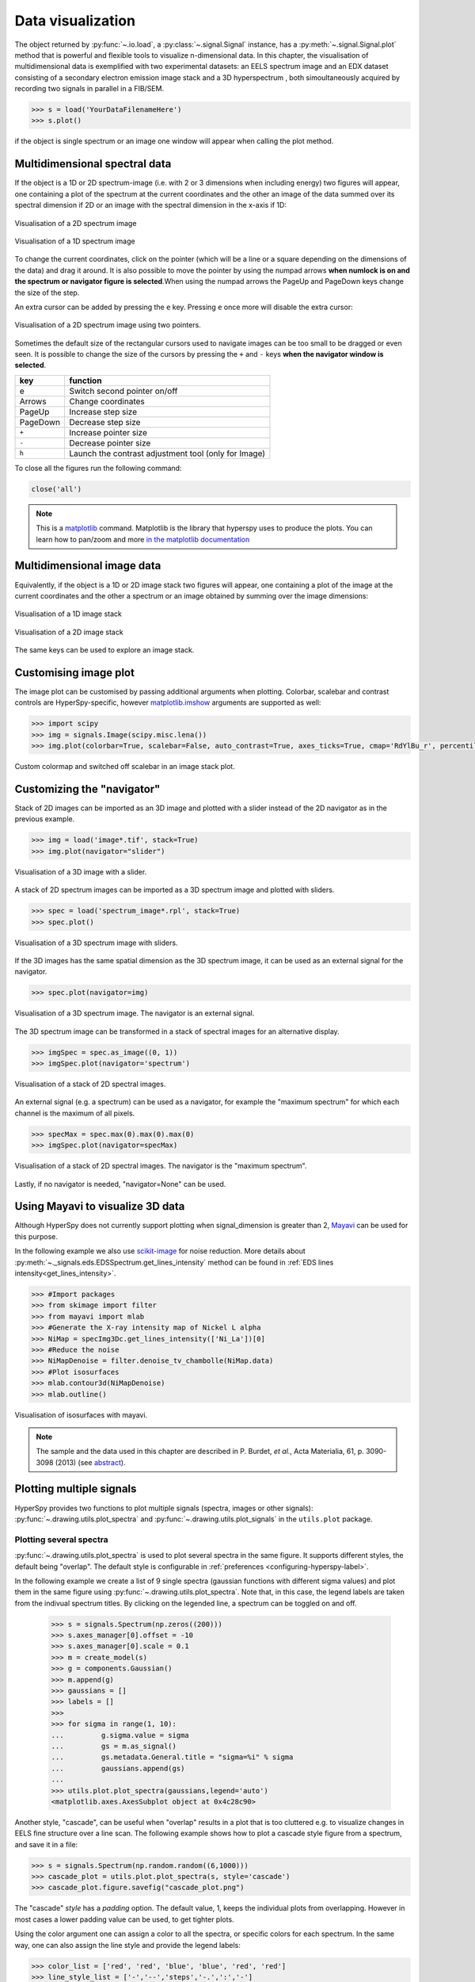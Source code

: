 
.. _visualization-label:


Data visualization
******************

The object returned by :py:func:`~.io.load`, a :py:class:`~.signal.Signal`
instance, has a :py:meth:`~.signal.Signal.plot` method that is powerful and
flexible tools to visualize n-dimensional data. In this chapter, the
visualisation of multidimensional data  is exemplified with two experimental
datasets: an EELS spectrum image and an EDX dataset consisting of a secondary
electron emission image stack and a 3D hyperspectrum , both simoultaneously
acquired by recording two signals in parallel in a FIB/SEM.


.. code-block:: python
    
    >>> s = load('YourDataFilenameHere')
    >>> s.plot()

if the object is single spectrum or an image one window will appear when
calling the plot method.

Multidimensional spectral data
==============================

If the object is a 1D or 2D spectrum-image (i.e. with 2 or 3 dimensions when
including energy) two figures will appear, one containing a plot of the
spectrum at the current coordinates and the other an image of the data summed
over its spectral dimension if 2D or an image with the spectral dimension in
the x-axis if 1D:

.. _2d_SI:

.. figure::  images/2D_SI.png
   :align:   center
   :width:   500

   Visualisation of a 2D spectrum image
   
.. _1d_SI:

.. figure::  images/1D_SI.png
   :align:   center
   :width:   500

   Visualisation of a 1D spectrum image

To change the current coordinates, click on the pointer (which will be a line
or a square depending on the dimensions of the data) and drag it around. It is
also possible to move the pointer by using the numpad arrows **when numlock is
on and the spectrum or navigator figure is selected**.When using the numpad
arrows the PageUp and PageDown keys change the size of the step.

An extra cursor can be added by pressing the ``e`` key. Pressing ``e`` once
more will disable the extra cursor:

.. _second_pointer.png:

.. figure::  images/second_pointer.png
   :align:   center
   :width:   500

   Visualisation of a 2D spectrum image using two pointers.

Sometimes the default size of the rectangular cursors used to navigate images
can be too small to be dragged or even seen. It
is possible to change the size of the cursors by pressing the ``+`` and ``-``
keys  **when the navigator window is selected**.

=========   =============================
key         function    
=========   =============================
e           Switch second pointer on/off
Arrows      Change coordinates  
PageUp      Increase step size
PageDown    Decrease step size
``+``           Increase pointer size
``-``           Decrease pointer size
``h``       Launch the contrast adjustment tool (only for Image)
=========   =============================

To close all the figures run the following command:

.. code-block:: python

    close('all')

.. NOTE::

    This is a `matplotlib <http://matplotlib.sourceforge.net/>`_ command.
    Matplotlib is the library that hyperspy uses to produce the plots. You can
    learn how to pan/zoom and more  `in the matplotlib documentation
    <http://matplotlib.sourceforge.net/users/navigation_toolbar.html>`_

Multidimensional image data
===========================

Equivalently, if the object is a 1D or 2D image stack two figures will appear, 
one containing a plot of the image at the current coordinates and the other
a spectrum or an image obtained by summing over the image dimensions:
   
.. _1D_image_stack.png:

.. figure::  images/1D_image_stack.png
   :align:   center
   :width:   500    

   Visualisation of a 1D image stack
   
.. _2D_image_stack.png:

.. figure::  images/2D_image_stack.png
   :align:   center
   :width:   500
   
   Visualisation of a 2D image stack


The same keys can be used to explore an image stack.

Customising image plot
======================

The image plot can be customised by passing additional arguments when plotting. Colorbar, scalebar and
contrast controls are HyperSpy-specific, however `matplotlib.imshow
<http://matplotlib.org/api/pyplot_api.html#matplotlib.pyplot.imshow>`_ arguments are supported as well:

.. code-block:: python

    >>> import scipy
    >>> img = signals.Image(scipy.misc.lena())
    >>> img.plot(colorbar=True, scalebar=False, auto_contrast=True, axes_ticks=True, cmap='RdYlBu_r', percentile=1.0)


.. figure::  images/custom_cmap.png
   :align:   center
   :width:   500    

   Custom colormap and switched off scalebar in an image stack plot.

Customizing the "navigator"
===========================

Stack of 2D images can be imported as an 3D image and plotted with a slider
instead of the 2D navigator as in the previous example.

.. code-block:: python

    >>> img = load('image*.tif', stack=True)
    >>> img.plot(navigator="slider")
    
    
.. figure::  images/3D_image.png
   :align:   center
   :width:   500    

   Visualisation of a 3D image with a slider.   
   

A stack of 2D spectrum images can be imported as a 3D spectrum image and
plotted with sliders.

.. code-block:: python

    >>> spec = load('spectrum_image*.rpl', stack=True)
    >>> spec.plot()
    
    
.. figure::  images/3D_spectrum.png
   :align:   center
   :width:   650    

   Visualisation of a 3D spectrum image with sliders.
   
If the 3D images has the same spatial dimension as the 3D spectrum image, it
can be used as an external signal for the navigator.
   
   
.. code-block:: python

    >>> spec.plot(navigator=img)    
    
.. figure::  images/3D_spectrum_external.png
   :align:   center
   :width:   650    

   Visualisation of a 3D spectrum image. The navigator is an external signal.
   
The 3D spectrum image can be transformed in a stack of spectral images for an
alternative display.

.. code-block:: python

    >>> imgSpec = spec.as_image((0, 1))
    >>> imgSpec.plot(navigator='spectrum')
    
    
.. figure::  images/3D_image_spectrum.png
   :align:   center
   :width:   650    

   Visualisation of a stack of 2D spectral images.
   
An external signal (e.g. a spectrum) can be used as a navigator, for example
the "maximum spectrum" for which each channel is the maximum of all pixels. 

.. code-block:: python

    >>> specMax = spec.max(0).max(0).max(0)
    >>> imgSpec.plot(navigator=specMax)
    
    
.. figure::  images/3D_image_spectrum_external.png
   :align:   center
   :width:   650    

   Visualisation of a stack of 2D spectral images. 
   The navigator is the "maximum spectrum".
   
Lastly, if no navigator is needed, "navigator=None" can be used.

Using Mayavi to visualize 3D data
=================================

Although HyperSpy does not currently support plotting when signal_dimension is
greater than 2, `Mayavi <http://docs.enthought.com/mayavi/mayavi/>`_ can be
used for this purpose.

In the following example we also use `scikit-image <http://scikit-image.org/>`_
for noise reduction. More details about 
:py:meth:`~._signals.eds.EDSSpectrum.get_lines_intensity` method can be 
found in :ref:`EDS lines intensity<get_lines_intensity>`.

.. code-block:: python

    >>> #Import packages
    >>> from skimage import filter
    >>> from mayavi import mlab
    >>> #Generate the X-ray intensity map of Nickel L alpha
    >>> NiMap = specImg3Dc.get_lines_intensity(['Ni_La'])[0]
    >>> #Reduce the noise
    >>> NiMapDenoise = filter.denoise_tv_chambolle(NiMap.data)
    >>> #Plot isosurfaces
    >>> mlab.contour3d(NiMapDenoise)
    >>> mlab.outline()
        
    
.. figure::  images/mayavi.png
   :align:   center
   :width:   450    

   Visualisation of isosurfaces with mayavi.
   
.. NOTE::

    The sample and the data used in this chapter are described in 
    P. Burdet, `et al.`, Acta Materialia, 61, p. 3090-3098 (2013) (see
    `abstract <http://infoscience.epfl.ch/record/185861/>`_).

.. _plot_spectra:

Plotting multiple signals
=========================

HyperSpy provides two functions to plot multiple signals (spectra, images or
other signals): :py:func:`~.drawing.utils.plot_spectra` and
:py:func:`~.drawing.utils.plot_signals` in the ``utils.plot`` package.

.. _plot.spectra:

Plotting several spectra
------------------------

.. versionadded:: 0.7

:py:func:`~.drawing.utils.plot_spectra` is used to plot several spectra in the
same figure. It supports different styles, the default
being "overlap". The default style is configurable in :ref:`preferences
<configuring-hyperspy-label>`.

In the following example we create a list of 9 single spectra (gaussian
functions with different sigma values) and plot them in the same figure using
:py:func:`~.drawing.utils.plot_spectra`. Note that, in this case, the legend
labels are taken from the indivual spectrum titles. By clicking on the 
legended line, a spectrum can be toggled on and off.

 .. code-block:: python

     >>> s = signals.Spectrum(np.zeros((200)))
     >>> s.axes_manager[0].offset = -10
     >>> s.axes_manager[0].scale = 0.1
     >>> m = create_model(s)
     >>> g = components.Gaussian()
     >>> m.append(g)
     >>> gaussians = []
     >>> labels = []
     >>> 
     >>> for sigma in range(1, 10):
     ...         g.sigma.value = sigma
     ...         gs = m.as_signal()
     ...         gs.metadata.General.title = "sigma=%i" % sigma
     ...         gaussians.append(gs)
     ...         
     >>> utils.plot.plot_spectra(gaussians,legend='auto')
     <matplotlib.axes.AxesSubplot object at 0x4c28c90>


.. figure::  images/plot_spectra_overlap.png
  :align:   center
  :width:   500 
  

Another style, "cascade", can be useful when "overlap" results in a plot that
is too cluttered e.g. to visualize 
changes in EELS fine structure over a line scan. The following example 
shows how to plot a cascade style figure from a spectrum, and save it in 
a file:

.. code-block:: python

    >>> s = signals.Spectrum(np.random.random((6,1000)))
    >>> cascade_plot = utils.plot.plot_spectra(s, style='cascade')
    >>> cascade_plot.figure.savefig("cascade_plot.png")

.. figure::  images/plot_spectra_cascade.png
  :align:   center
  :width:   500    

The "cascade" `style` has a `padding` option. The default value, 1, keeps the 
individual plots from overlapping. However in most cases a lower 
padding value can be used, to get tighter plots.

Using the color argument one can assign a color to all the spectra, or specific
colors for each spectrum. In the same way, one can also assign the line style
and provide the legend labels:

.. code-block:: python

    >>> color_list = ['red', 'red', 'blue', 'blue', 'red', 'red']
    >>> line_style_list = ['-','--','steps','-.',':','-']
    >>> utils.plot.plot_spectra(s, style='cascade', color=color_list,
    >>> line_style=line_style_list,legend='auto')

.. figure::  images/plot_spectra_color.png
  :align:   center
  :width:   500    

There are also two other styles, "heatmap" and "mosaic":

.. code-block:: python

    >>> utils.plot.plot_spectra(s, style='heatmap')

.. figure::  images/plot_spectra_heatmap.png
  :align:   center
  :width:   500    

.. code-block:: python

    >>> s = signals.Spectrum(np.random.random((2,1000)))
    >>> utils.plot.plot_spectra(s, style='mosaic')
    
.. figure::  images/plot_spectra_mosaic.png
  :align:   center
  :width:   500    

For the "heatmap" style, different `matplotlib color schemes <http://matplotlib.org/examples/color/colormaps_reference.html>`_ can be used:

.. code-block:: python

    >>> import matplotlib.cm
    >>> ax = utils.plot.plot_spectra(s, style="heatmap")
    >>> ax.images[0].set_cmap(matplotlib.cm.jet)

.. figure::  images/plot_spectra_heatmap_jet.png
  :align:   center
  :width:   500

Any parameter that can be passed to matplotlib.pyplot.figure can also be used with plot_spectra()
to allow further customization  (when using the "overlap", "cascade", or "mosaic" styles).
In the following example, `dpi`, `facecolor`, `frameon`, and `num` are all parameters
that are passed directly to matplotlib.pyplot.figure as keyword arguments:

.. code-block:: python

    >>> s = signals.Spectrum(np.random.random((6,1000)))
    >>> legendtext = ['Plot 0', 'Plot 1', 'Plot 2', 'Plot 3', 'Plot 4', 'Plot 5']
    >>> cascade_plot = utils.plot.plot_spectra(s, style='cascade', legend=legendtext, dpi=60, facecolor='lightblue', frameon=True, num=5)
    >>> cascade_plot.set_xlabel("X-axis")
    >>> cascade_plot.set_ylabel("Y-axis")
    >>> cascade_plot.set_title("Cascade plot")
    >>> plt.draw()

.. figure:: images/plot_spectra_kwargs.png
  :align:   center
  :width:   500
										
The function returns a matplotlib ax object, which can be used to customize the figure:

.. code-block:: python

    >>> s = signals.Spectrum(np.random.random((6,1000)))
    >>> cascade_plot = utils.plot.plot_spectra(s)
    >>> cascade_plot.set_xlabel("An axis")
    >>> cascade_plot.set_ylabel("Another axis")
    >>> cascade_plot.set_title("A title!")
    >>> plt.draw()

.. figure::  images/plot_spectra_customize.png
  :align:   center
  :width:   500
  
A matplotlib ax and fig object can also be specified, which can be used to put several
subplots in the same figure. This will only work for "cascade" and "overlap" styles:

.. code-block:: python

    >>> fig, axarr = plt.subplots(1,2)
    >>> s1 = signals.Spectrum(np.random.random((6,1000)))
    >>> s2 = signals.Spectrum(np.random.random((6,1000)))
    >>> utils.plot.plot_spectra(s1, style='cascade',color='blue',ax=axarr[0],fig=fig)
    >>> utils.plot.plot_spectra(s2, style='cascade',color='red',ax=axarr[1],fig=fig)
    >>> fig.canvas.draw()

.. figure::  images/plot_spectra_ax_argument.png
  :align:   center
  :width:   500

.. _plot.signals:

Plotting several signals
^^^^^^^^^^^^^^^^^^^^^^^^

.. versionadded:: 0.7
:py:func:`~.drawing.utils.plot_signals` is used to plot several signals at the
same time. By default the navigation position of the signals will be synced, and the 
signals must have the same dimensions. To plot two spectra at the same time: 

.. code-block:: python

    >>> s1 = signals.Spectrum(np.random.random((10,10,100))) 
    >>> s2 = signals.Spectrum(np.random.random((10,10,100)))
    >>> utils.plot.plot_signals([s1, s2])

.. figure::  images/plot_signals.png
  :align:   center
  :width:   500    

The navigator can be specified by using the navigator argument, where the 
different options are "auto", None, "spectrum", "slider" or Signal.  
For more details about the different navigators, 
see :ref:`navigator_options`.
To specify the navigator:

.. code-block:: python

    >>> s1 = signals.Spectrum(np.random.random((10,10,100))) 
    >>> s2 = signals.Spectrum(np.random.random((10,10,100))) 
    >>> utils.plot.plot_signals([s1, s2], navigator="slider")

.. figure::  images/plot_signals_slider.png
  :align:   center
  :width:   500    

Navigators can also be set differently for different plots using the 
navigator_list argument. Where the navigator_list be the same length
as the number of signals plotted, and only contain valid navigator options.
For example:

.. code-block:: python

    >>> s1 = signals.Spectrum(np.random.random((10,10,100))) 
    >>> s2 = signals.Spectrum(np.random.random((10,10,100))) 
    >>> s3 = signals.Spectrum(np.random.random((10,10))) 
    >>> utils.plot.plot_signals([s1, s2], navigator_list=["slider", s3])

.. figure::  images/plot_signals_navigator_list.png
  :align:   center
  :width:   500    

Several signals can also be plotted without syncing the navigation by using
sync=False. The navigator_list can still be used to specify a navigator for 
each plot:

.. code-block:: python

    >>> s1 = signals.Spectrum(np.random.random((10,10,100))) 
    >>> s2 = signals.Spectrum(np.random.random((10,10,100))) 
    >>> utils.plot.plot_signals([s1, s2], sync=False, navigator_list=["slider", "slider"])

.. figure::  images/plot_signals_sync.png
  :align:   center
  :width:   500    

Markers
=======

Hyperspy provides an easy access to the main marker of matplotlib. The markers can be used in a static way

.. code-block:: python

    >>> import scipy.misc
    >>> im = signals.Image(scipy.misc.lena())
    >>> m = utils.plot.markers.rectangle(x1=150, y1=100, x2=400, y2=400, color='red')
    >>> im.add_marker(m)

.. figure::  images/plot_markers_std.png
  :align:   center
  :width:   400

By providing an array of positions, the marker can also change position when navigating the signal. In the following example, the local maxima are displayed for each R, G and B channel of a colour image.

.. code-block:: python

    >>> from skimage.feature import peak_local_max
    >>> import scipy.misc
    >>> ims = signals.Signal(scipy.misc.face()).as_image([0,1])
    >>> index = array([peak_local_max(im.data, min_distance=100, num_peaks=4)
    >>>                for im in ims])
    >>> for i in range(4):
    >>>     m = utils.plot.markers.point(x=index[:, i, 1], 
    >>>                                  y=index[:, i, 0], color='red')
    >>>     ims.add_marker(m)


.. figure::  images/plot_markers_im.png
  :align:   center
  :width:   400

The markers can be added to the navigator as well

.. code-block:: python

    >>> s = signals.Spectrum(np.arange(100).reshape([10,10]))
    >>> s.plot(navigator='spectrum')
    >>> for i in range(10):
    >>>     m = utils.plot.markers.text(y=range(50,1000,100)[i],
    >>>                                 x=i, text='abcdefghij'[i])
    >>>     s.add_marker(m, plot_on_signal=False)
    >>> m = utils.plot.markers.text(x=5, y=range(7,110, 10),
    >>>                             text=[i for i in 'abcdefghij'])
    >>> s.add_marker(m)


.. figure::  images/plot_markers_nav.png
  :align:   center
  :width:   400


